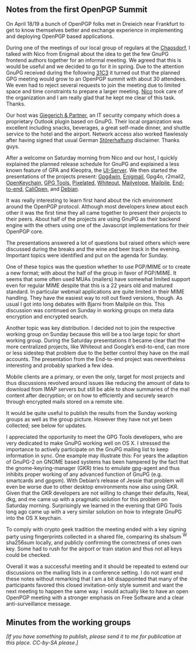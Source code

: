 # GnuPG News for January 2015
#+STARTUP: showall
#+AUTHOR: Werner
#+DATE: April 26th, 2015

** Notes from the first OpenPGP Summit

   On April 18/19 a bunch of OpenPGP folks met in Dreieich near
   Frankfurt to get to know themselves better and exchange experience
   in implementing and deploying OpenPGP based applications.

   During one of the meetings of our local group of regulars at the
   [[https://chaosdorf.de][Chaosdorf]], I talked with Nico from Enigmail about the idea to get
   the few GnuPG frontend authors together for an informal meeting.
   We agreed that this is would be useful and we decided to go
   for it in spring.  Due to the attention GnuPG received during the
   following [[https://31c3.de][31C3]] it turned out that the planned GPG meeting
   would grow to an OpenPGP summit with about 30 attendees.  We even
   had to reject several requests to join the meeting due to limited
   space and time constraints to prepare a larger meeting.  [[http://www.josuttis.de][Nico]] took
   care of the organization and I am really glad that he kept me clear
   of this task.  Thanks.

   Our host was [[https://www.giepa.de/][Giegerich & Partner]], an IT security company which
   does a proprietary Outlook plugin based on GnuPG.  Their local
   organization was excellent including snacks, beverages, a
   great self-made dinner, and shuttle service to the hotel and the
   airport.  Network access also worked flawlessly after having
   signed that usual German [[http://de.wikipedia.org/wiki/St%C3%B6rerhaftung][Störerhaftung]] disclaimer.  Thanks guys.

   After a welcome on Saturday morning from Nico and our host, I
   quickly explained the planned release schedule for GnuPG and
   explained a less known feature of GPA and Kleoptra, the [[https://gnupg.org/documentation/manuals/gpgme/UI-Server-Protocol.html][UI-Server]].
   We then started the presentations of the projects present:
   [[http://gpg4win.org][Gpg4win]],
   [[https://enigmail.net][Enigmail]],
   Gpg4o,
   r2mail2,
   [[https://openkeychain.org][OpenKeychain,]]
   [[https://gpgtools.org][GPG Tools]],
   [[https://pixelated-project.org][Pixelated]],
   [[https://whiteout.io][Whiteout]],
   [[https://mailvelope.com][Mailvelope,]]
   [[https://mailpile.is][Mailpile]],
   [[https://github.com/google/end-to-end][End-to-end]],
   [[https://caliopen.org][CaliOpen]], and
   [[https://debian.org][Debian]].

   It was really interesting to learn first hand about the rich
   environment around the OpenPGP protocol.  Although most developers
   knew about each other it was the first time they all came together
   to present their projects to their peers.  About half of the
   projects are using GnuPG as their backend engine with the others
   using one of the Javascript implementations for their OpenPGP core.

   The presentations answered a lot of questions but raised others
   which were discussed during the breaks and the wine and beer track
   in the evening.  Important topics were identified and put on the
   agenda for Sunday.

   One of these topics was the question whether to use PGP/MIME or to
   create a new format; with about the half of the group in favor of
   PGP/MIME.  It seems that some often used MUAs (mailers) have
   somewhat limited support even for regular MIME despite that this is
   a 22 years old and matured standard.  In particular webmail
   applications are quite limited in their MIME handling.
   They have the easiest way to roll out fixed versions, though.  As usual I
   got into long debates with Bjarni from Mailpile on this.  This
   discussion was continued on Sunday in working groups on meta data
   encryption and encrypted search.

   Another topic was key distribution.  I decided not to join the
   respective working group on Sunday because this will be a
   too large topic for short working group.  During the Saturday
   presentations it became clear that the more centralized projects,
   like Whiteout and Google’s end-to-end, can more or less sidestep
   that problem due to the better control they have on the mail
   accounts.  The presentation from the End-to-end project was
   nevertheless interesting and probably sparked a few idea.

   Mobile clients are a primary, or even the only, target for most
   projects and thus discussions revolved around issues like reducing
   the amount of data to download from IMAP servers but still be able
   to show summaries of the mail content after decryption; or on how
   to efficiently and securely search through encrypted mails stored
   on a remote site.

   It would be quite useful to publish the results from the Sunday
   working groups as well as the group picture.  However they have
   not yet been collected; see below for updates.

   I appreciated the opportunity to meet the GPG Tools developers, who
   are very dedicated to make GnuPG working well on OS X.  I stressed
   the importance to actively participate on the GnuPG mailing list to
   keep information in sync.  One example may illustrate this: For
   years the adaption of GnuPG-2 on GNOME based systems has been
   hampered by the fact that the gnome-keyring-manager (GKR) tries to
   emulate gpg-agent and thus inhibits proper working of any advanced
   function of GnuPG (e.g. smartcards and gpgsm).  With Debian’s
   release of Jessie that problem will even be worse due to other
   desktop environments now also using GKR.  Given that the GKR
   developers are not willing to change their defaults, Neal, dkg, and
   me came up with a pragmatic solution for this problem on Saturday
   morning.  Surprisingly we learned in the evening that GPG Tools long
   ago came up with a very similar solution on how to integrate GnuPG
   into the OS X keychain.

   To comply with crypto geek tradition the meeting ended with a key
   signing party using fingerprints collected in a shared file,
   comparing its sha1sum ^W sha256sum locally, and publicly
   confirming the correctness of ones own key.  Some had to rush for
   the airport or train station and thus not all keys could be
   checked.

   Overall it was a successful meeting and it should be repeated to
   extend our discussions on the mailing lists in a conference
   setting.  I do not want end these notes without remarking that I am
   a bit disappointed that many of the participants favored this
   closed invitation-only style summit and want the next meeting to
   happen the same way.  I would actually like to have an open OpenPGP
   meeting with a stronger emphasis on Free Software and a clear
   anti-surveillance message.


** Minutes from the working groups

   /[If you have something to publish, please send it to me for
     publication at this place.  CC-by-SA please.]/
